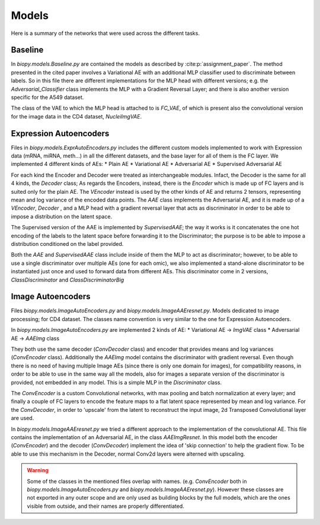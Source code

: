 ************
Models
************

Here is a summary of the networks that were used across the different tasks.

Baseline 
==========

In `biopy.models.Baseline.py` are contained the models as described by :cite:p:`assignment_paper`.
The method presented in the cited paper involves a Variational AE with an additional MLP classifier 
used to discriminate between labels. So in this file there are different implementations for the MLP head 
with different versions; e.g. the `Adversarial_Classifier` class implements the MLP with a Gradient
Reversal Layer; and there is also another version specific for the A549 dataset.

The class of the VAE to which the MLP head is attached to is `FC_VAE`, of which is present also the 
convolutional version for the image data in the CD4 dataset, `NucleiImgVAE`.


Expression Autoencoders
========================

Files in `biopy.models.ExprAutoEncoders.py` includes the different custom models implemented to work with Expression data (mRNA, miRNA, meth...) in 
all the different datasets, and the base layer for all of them is the FC layer. 
We implemented 4 different kinds of AEs:
* Plain AE
* Variational AE
* Adversarial AE
* Supervised Adversarial AE

For each kind the Encoder and Decoder were treated as interchangeable modules.
Infact, the Decoder is the same for all 4 kinds, the `Decoder` class; 
As regards the Encoders, instead, there is the `Encoder` which is made up of FC layers and is suited only for the plain AE.
The `VEncoder` instead is used by the other kinds of AE and returns 2 tensors, representing mean and log variance of the encoded data points.
The `AAE` class implements the Adversarial AE, and it is made up of a `VEncoder`, `Decoder` , and a MLP head
with a gradient reversal layer that acts as discriminator in order to be able to impose a distribution on the latent space.

The Supervised version of the AAE is implemented by `SupervisedAAE`; the way it works is it concatenates 
the one hot encoding of the labels to the latent space before forwarding it to the Discriminator; the purpose
is to be able to impose a distribution conditioned on the label provided.

Both the `AAE` and `SupervisedAAE` class include inside of them the MLP to act as discriminator; however, to be able to use a single
discriminator over multiple AEs (one for each omic), we also implemented a stand-alone discriminator to be instantiated just once and
used to forward data from different AEs. This discriminator come in 2 versions, `ClassDiscriminator` and `ClassDiscriminatorBig`


Image Autoencoders
========================

Files `biopy.models.ImageAutoEncoders.py` and `biopy.models.ImageAAEresnet.py`.
Models dedicated to image processing; for CD4 dataset.
The classes name convention is very similar to the one for Expression Autoencoders.

In `biopy.models.ImageAutoEncoders.py` are implemented 2 kinds of AE:
* Variational AE -> `ImgVAE` class
* Adversarial AE -> `AAEImg` class

They both use the same decoder (`ConvDecoder` class) and encoder that provides means and log variances (`ConvEncoder` class).
Additionally the `AAEImg` model contains the discriminator with gradient reversal.
Even though there is no need of having multiple Image AEs (since there is only one domain for images), for compatibility
reasons, in order to be able to use in the same way all the models, also for images a separate version of the discriminator is provided, not embedded in any model.
This is a simple MLP in the `Discriminator` class.

The `ConvEncoder` is a custom Convolutional networks, with max pooling and batch normalization at every layer; and finally a couple of FC layers
to encode the feature maps to a flat latent space represented by mean and log variance.
For the `ConvDecoder`, in order to 'upscale' from the latent to reconstruct the input image, 2d Transposed Convolutional layer
are used. 

In `biopy.models.ImageAAEresnet.py` we tried a different approach to the implementation of the convolutional AE.
This file contains the implementation of an Adversarial AE, in the class `AAEImgResnet`. 
In this model both the encoder (`ConvEncoder`) and the decoder (`ConvDecoder`) implement the idea of 'skip connection' to help the gradient flow.
To be able to use this mechanism in the Decoder, normal Conv2d layers were alterned with upscaling.


.. warning::
    Some of the classes in the mentioned files overlap with names. (e.g. `ConvEncoder` both in `biopy.models.ImageAutoEncoders.py` and `biopy.models.ImageAAEresnet.py`).
    However these classes are not exported in any outer scope and are only used as building blocks by 
    the full models, which are the ones visible from outside, and their names are properly differentiated. 
